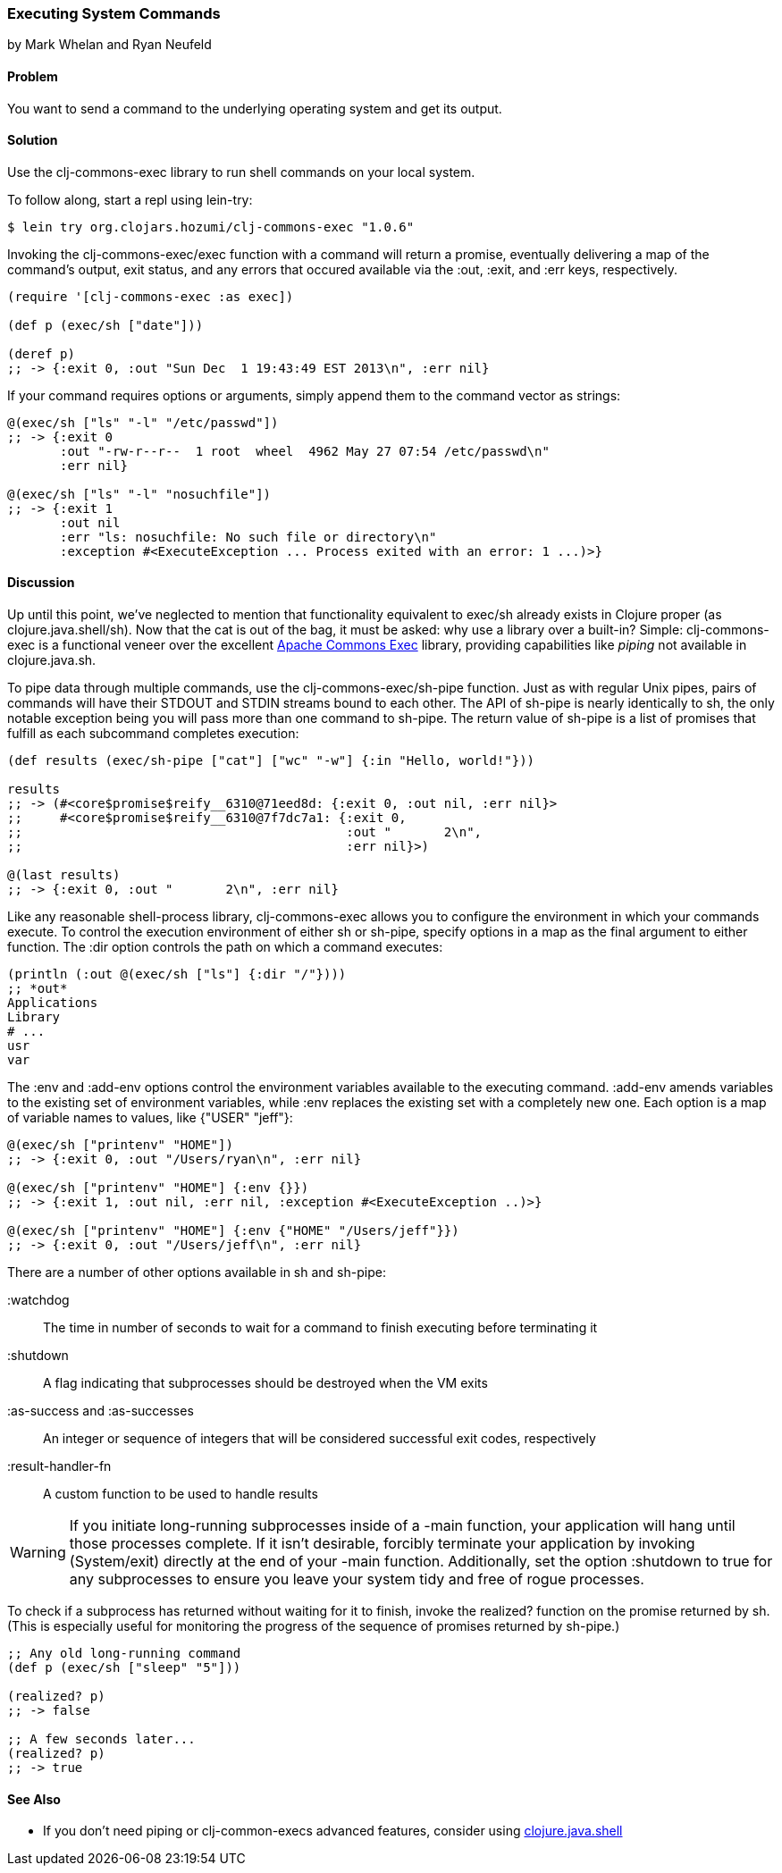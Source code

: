=== Executing System Commands
[role="byline"]
by Mark Whelan and Ryan Neufeld

==== Problem

You want to send a command to the underlying operating system and get
its output.((("I/O (input/output) streams", "executing system commands")))(((shell commands)))

==== Solution

Use the +clj-commons-exec+ library to run shell commands on your local
system.((("clj-commons-exec library")))

To follow along, start a repl using +lein-try+:

[source,shell-session]
----
$ lein try org.clojars.hozumi/clj-commons-exec "1.0.6"
----

Invoking the +clj-commons-exec/exec+ function with a command will
return a promise, eventually delivering a map of the command's output,
exit status, and any errors that occured available via the +:out+, +:exit+,
and +:err+ keys, respectively.

[source,clojure]
----
(require '[clj-commons-exec :as exec])

(def p (exec/sh ["date"]))

(deref p)
;; -> {:exit 0, :out "Sun Dec  1 19:43:49 EST 2013\n", :err nil}
----

If your command requires options or arguments, simply append them to
the command vector as strings:

[source,clojure]
----
@(exec/sh ["ls" "-l" "/etc/passwd"])
;; -> {:exit 0
       :out "-rw-r--r--  1 root  wheel  4962 May 27 07:54 /etc/passwd\n"
       :err nil}

@(exec/sh ["ls" "-l" "nosuchfile"])
;; -> {:exit 1
       :out nil
       :err "ls: nosuchfile: No such file or directory\n"
       :exception #<ExecuteException ... Process exited with an error: 1 ...)>}
----

==== Discussion

Up until this point, we've neglected to mention that functionality
equivalent to +exec/sh+ already exists in Clojure proper (as
+clojure.java.shell/sh+). Now that the cat is out of the bag, it must
be asked: why use a library over a built-in? Simple: +clj-commons-exec+
is a functional veneer over the excellent
http://commons.apache.org/proper/commons-exec/[Apache Commons Exec]
library, providing capabilities like _piping_ not available in
+clojure.java.sh+.((("Clojure", "clojure.java.shell/sh")))(((Apache Commons Exec library)))

To pipe data through multiple commands, use the
+clj-commons-exec/sh-pipe+ function. Just as with regular Unix pipes,
pairs of commands will have their STDOUT and STDIN streams bound to
each other. The API of +sh-pipe+ is nearly identically to +sh+, the
only notable exception being you will pass more than one command to
+sh-pipe+. The return value of +sh-pipe+ is a list of promises that
fulfill as each subcommand completes execution:

[source,clojure]
----
(def results (exec/sh-pipe ["cat"] ["wc" "-w"] {:in "Hello, world!"}))

results
;; -> (#<core$promise$reify__6310@71eed8d: {:exit 0, :out nil, :err nil}>
;;     #<core$promise$reify__6310@7f7dc7a1: {:exit 0,
;;                                           :out "       2\n",
;;                                           :err nil}>)

@(last results)
;; -> {:exit 0, :out "       2\n", :err nil}
----

Like any reasonable shell-process library, +clj-commons-exec+ allows you
to configure the environment in which your commands execute. To
control the execution environment of either +sh+ or +sh-pipe+, specify
options in a map as the final argument to either function. The +:dir+
option controls the path on which a command executes:

[source,clojure]
----
(println (:out @(exec/sh ["ls"] {:dir "/"})))
;; *out*
Applications
Library
# ...
usr
var
----

The +:env+ and +:add-env+ options control the environment variables
available to the executing command. +:add-env+ amends variables to the
existing set of environment variables, while +:env+ replaces the
existing set with a completely new one. Each option is a map of
variable names to values, like +{"USER" "jeff"}+:

[source,clojure]
----
@(exec/sh ["printenv" "HOME"])
;; -> {:exit 0, :out "/Users/ryan\n", :err nil}

@(exec/sh ["printenv" "HOME"] {:env {}})
;; -> {:exit 1, :out nil, :err nil, :exception #<ExecuteException ..)>}

@(exec/sh ["printenv" "HOME"] {:env {"HOME" "/Users/jeff"}})
;; -> {:exit 0, :out "/Users/jeff\n", :err nil}
----

There are a number of other options available in +sh+ and +sh-pipe+:

+:watchdog+::
  The time in number of seconds to wait for a command to finish executing before terminating it
+:shutdown+::
  A flag indicating that subprocesses should be destroyed when the VM exits
+:as-success+ and +:as-successes+::
  An integer or sequence of integers that will be considered successful exit codes, respectively
+:result-handler-fn+::
  A custom function to be used to handle results

[WARNING]
====
If you initiate long-running subprocesses inside of a +-main+
function, your application will hang until those processes complete.
If it isn't desirable, forcibly terminate your application by invoking
+(System/exit)+ directly at the end of your +-main+ function.
Additionally, set the option +:shutdown+ to +true+ for any
subprocesses to ensure you leave your system tidy and free of rogue
processes.(((applications, forcible termination of)))
====

To check if a subprocess has returned without waiting for it to
finish, invoke the +realized?+ function on the promise returned by
+sh+. (This is especially useful for monitoring the progress of the
sequence of promises returned by +sh-pipe+.)(((functions, realized?)))

[source,clojure]
----
;; Any old long-running command
(def p (exec/sh ["sleep" "5"]))

(realized? p)
;; -> false

;; A few seconds later...
(realized? p)
;; -> true
----

==== See Also

* If you don't need piping or +clj-common-execs+ advanced features,
  consider using
  http://richhickey.github.io/clojure/clojure.java.shell-api.html[clojure.java.shell]
